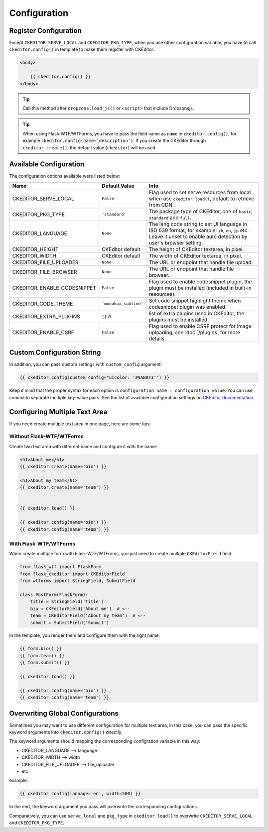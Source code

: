 
Configuration
=============

Register Configuration
-----------------------

Except ``CKEDITOR_SERVE_LOCAL`` and ``CKEDITOR_PKG_TYPE``, when you use other configuration variable,
you have to call ``ckeditor.config()`` in template to make them register with CKEditor:

.. code:: jinja

   <body>
       ...
       {{ ckeditor.config() }}
   </body>

.. tip:: Call this method after ``dropzone.load_js()`` or ``<script>`` that include Dropzonejs.


.. tip::
    When using Flask-WTF/WTForms, you have to pass the field name as
    ``name`` in ``ckeditor.config()``, for example ``ckeditor.config(name='description')``. 
    If you create the CKEditor through ``ckeditor.create()``, the default value (``ckeditor``) 
    will be used.

Available Configuration
------------------------

The configuration options available were listed below:

============================ ====================== ======================================================================================================================================================================
            Name                  Default Value                                                         Info
============================ ====================== ======================================================================================================================================================================
CKEDITOR_SERVE_LOCAL         ``False`` 	            Flag used to set serve resources from local when use ``ckeditor.load()``, default to retrieve from CDN.
CKEDITOR_PKG_TYPE 	         ``'standard'`` 	    The package type of CKEditor, one of ``basic``, ``standard`` and ``full``.
CKEDITOR_LANGUAGE 	         ``None`` 	            The lang code string to set UI language in ISO 639 format, for example: ``zh``, ``en``, ``jp`` etc. Leave it unset to enable auto detection by user's browser setting.
CKEDITOR_HEIGHT 	         CKEditor default      	The height of CKEditor textarea, in pixel.
CKEDITOR_WIDTH 	             CKEditor default      	The width of CKEditor textarea, in pixel.
CKEDITOR_FILE_UPLOADER 	     ``None`` 	            The URL or endpoint that handle file upload.
CKEDITOR_FILE_BROWSER 	     ``None`` 	            The URL or endpoint that handle file browser.
CKEDITOR_ENABLE_CODESNIPPET  ``False`` 	            Flag used to enable codesnippet plugin, the plugin must be installed (included in built-in resources).
CKEDITOR_CODE_THEME 	     ``'monokai_sublime'`` 	Set code snippet highlight theme when codesnippet plugin was enabled.
CKEDITOR_EXTRA_PLUGINS       ``[]``               A list of extra plugins used in CKEditor, the plugins must be installed.
CKEDITOR_ENABLE_CSRF 	       ``False`` 	            Flag used to enable CSRF protect for image uploading, see :doc:`/plugins` for more details.
============================ ====================== ======================================================================================================================================================================


Custom Configuration String
----------------------------

In addition, you can pass custom settings with ``custom_config``
argument:

.. code:: jinja

   {{ ckeditor.config(custom_config="uiColor: '#9AB8F3'") }}

Keep it mind that the proper syntax for each option is
``configuration name : configuration value``. You can use comma to
separate multiple key-value pairs. See the list of available
configuration settings on `CKEditor
documentation <https://docs.ckeditor.com/ckeditor4/docs/#!/api/CKEDITOR.config%3E>`_.


Configuring Multiple Text Area
--------------------------------

If you need create multiple text area in one page, here are some tips:

Without Flask-WTF/WTForms
##########################

Create two text area with different name and configure it with the name:

.. code-block:: jinja

    <h1>About me</h1>
    {{ ckeditor.create(name='bio') }}

    <h1>About my team</h1>
    {{ ckeditor.create(name='team') }}


    {{ ckeditor.load() }}

    {{ ckeditor.config(name='bio') }}
    {{ ckeditor.config(name='team') }}

With Flask-WTF/WTForms
#######################

When create multiple form with Flask-WTF/WTForms, you just need to create
multiple ``CKEditorField`` field:

.. code-block:: python

   from flask_wtf import FlaskForm
   from flask_ckeditor import CKEditorField
   from wtforms import StringField, SubmitField

   class PostForm(FlaskForm):
       title = StringField('Title')
       bio = CKEditorField('About me')  # <--
       team = CKEditorField('About my team')  # <--
       submit = SubmitField('Submit')

In the template, you render them and configure them with the right name:

.. code-block:: jinja

    {{ form.bio() }}
    {{ form.team() }}
    {{ form.submit() }}

    {{ ckeditor.load() }}

    {{ ckeditor.config(name='bio') }}
    {{ ckeditor.config(name='team') }}


Overwriting Global Configurations
----------------------------------
Sometimes you may want to use different configuration for multiple text area, in this case, you can
pass the specific keyword arguments into ``ckeditor.config()`` directly.

The keyword arguments should mapping the corresponding configration variable in this way:

- CKEDITOR_LANGUAGE --> language
- CKEDITOR_WIDTH --> width
- CKEDITOR_FILE_UPLOADER --> file_uploader
- etc

example:

.. code-block:: jinja

    {{ ckeditor.config(lanuage='en', width=500) }}

In the end, the keyword argument you pass will overwrite the corresponding configurations.

Comparatively, you can use ``serve_local`` and ``pkg_type`` in ``ckeditor.load()`` to overwrite
``CKEDITOR_SERVE_LOCAL`` and ``CKEDITOR_PKG_TYPE``.
